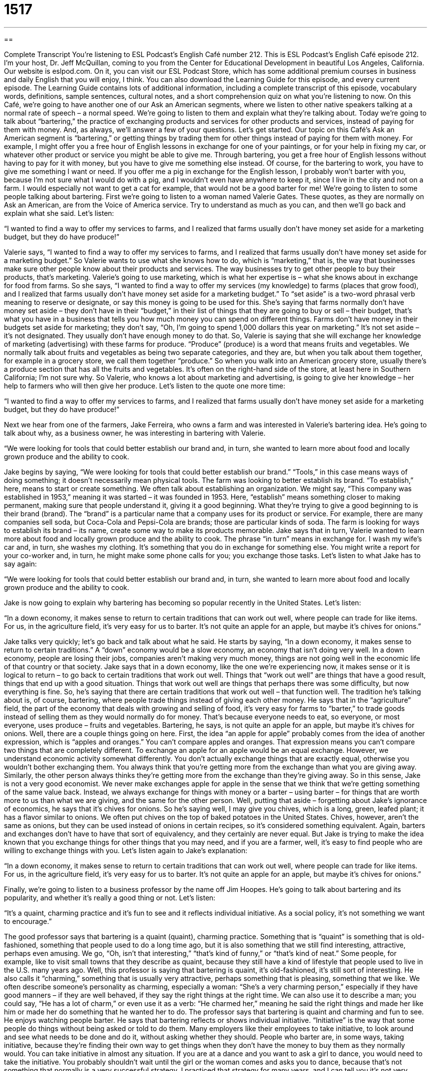 = 1517
:toc: left
:toclevels: 3
:sectnums:
:stylesheet: ../../../myAdocCss.css

'''

== 

Complete Transcript
You’re listening to ESL Podcast’s English Café number 212.
This is ESL Podcast’s English Café episode 212. I’m your host, Dr. Jeff McQuillan, coming to you from the Center for Educational Development in beautiful Los Angeles, California.
Our website is eslpod.com. On it, you can visit our ESL Podcast Store, which has some additional premium courses in business and daily English that you will enjoy, I think. You can also download the Learning Guide for this episode, and every current episode. The Learning Guide contains lots of additional information, including a complete transcript of this episode, vocabulary words, definitions, sample sentences, cultural notes, and a short comprehension quiz on what you’re listening to now.
On this Café, we’re going to have another one of our Ask an American segments, where we listen to other native speakers talking at a normal rate of speech – a normal speed. We’re going to listen to them and explain what they’re talking about. Today we’re going to talk about “bartering,” the practice of exchanging products and services for other products and services, instead of paying for them with money. And, as always, we’ll answer a few of your questions. Let’s get started.
Our topic on this Café’s Ask an American segment is “bartering,” or getting things by trading them for other things instead of paying for them with money. For example, I might offer you a free hour of English lessons in exchange for one of your paintings, or for your help in fixing my car, or whatever other product or service you might be able to give me. Through bartering, you get a free hour of English lessons without having to pay for it with money, but you have to give me something else instead. Of course, for the bartering to work, you have to give me something I want or need. If you offer me a pig in exchange for the English lesson, I probably won’t barter with you, because I’m not sure what I would do with a pig, and I wouldn’t even have anywhere to keep it, since I live in the city and not on a farm. I would especially not want to get a cat for example, that would not be a good barter for me!
We’re going to listen to some people talking about bartering. First we’re going to listen to a woman named Valerie Gates. These quotes, as they are normally on Ask an American, are from the Voice of America service. Try to understand as much as you can, and then we’ll go back and explain what she said. Let’s listen:
[recording]
“I wanted to find a way to offer my services to farms, and I realized that farms usually don’t have money set aside for a marketing budget, but they do have produce!”
[end of recording]
Valerie says, “I wanted to find a way to offer my services to farms, and I realized that farms usually don’t have money set aside for a marketing budget.” So Valerie wants to use what she knows how to do, which is “marketing,” that is, the way that businesses make sure other people know about their products and services. The way businesses try to get other people to buy their products, that’s marketing. Valerie’s going to use marketing, which is what her expertise is – what she knows about in exchange for food from farms. So she says, “I wanted to find a way to offer my services (my knowledge) to farms (places that grow food), and I realized that farms usually don’t have money set aside for a marketing budget.” To “set aside” is a two-word phrasal verb meaning to reserve or designate, or say this money is going to be used for this. She’s saying that farms normally don’t have money set aside – they don’t have in their “budget,” in their list of things that they are going to buy or sell – their budget, that’s what you have in a business that tells you how much money you can spend on different things. Farms don’t have money in their budgets set aside for marketing; they don’t say, “Oh, I’m going to spend 1,000 dollars this year on marketing.” It’s not set aside – it’s not designated. They usually don’t have enough money to do that.
So, Valerie is saying that she will exchange her knowledge of marketing (advertising) with these farms for produce. “Produce” (produce) is a word that means fruits and vegetables. We normally talk about fruits and vegetables as being two separate categories, and they are, but when you talk about them together, for example in a grocery store, we call them together “produce.” So when you walk into an American grocery store, usually there’s a produce section that has all the fruits and vegetables. It’s often on the right-hand side of the store, at least here in Southern California; I’m not sure why. So Valerie, who knows a lot about marketing and advertising, is going to give her knowledge – her help to farmers who will then give her produce. Let’s listen to the quote one more time:
[recording]
“I wanted to find a way to offer my services to farms, and I realized that farms usually don’t have money set aside for a marketing budget, but they do have produce!”
[end of recording]
Next we hear from one of the farmers, Jake Ferreira, who owns a farm and was interested in Valerie’s bartering idea. He’s going to talk about why, as a business owner, he was interesting in bartering with Valerie.
[recording]
“We were looking for tools that could better establish our brand and, in turn, she wanted to learn more about food and locally grown produce and the ability to cook.
[end of recording]
Jake begins by saying, “We were looking for tools that could better establish our brand.” “Tools,” in this case means ways of doing something; it doesn’t necessarily mean physical tools. The farm was looking to better establish its brand. “To establish,” here, means to start or create something. We often talk about establishing an organization. We might say, “This company was established in 1953,” meaning it was started – it was founded in 1953. Here, “establish” means something closer to making permanent, making sure that people understand it, giving it a good beginning. What they’re trying to give a good beginning to is their brand (brand). The “brand” is a particular name that a company uses for its product or service. For example, there are many companies sell soda, but Coca-Cola and Pepsi-Cola are brands; those are particular kinds of soda. The farm is looking for ways to establish its brand – its name, create some way to make its products memorable.
Jake says that in turn, Valerie wanted to learn more about food and locally grown produce and the ability to cook. The phrase “in turn” means in exchange for. I wash my wife’s car and, in turn, she washes my clothing. It’s something that you do in exchange for something else. You might write a report for your co-worker and, in turn, he might make some phone calls for you; you exchange those tasks.
Let’s listen to what Jake has to say again:
[recording]
“We were looking for tools that could better establish our brand and, in turn, she wanted to learn more about food and locally grown produce and the ability to cook.
[end of recording]
Jake is now going to explain why bartering has becoming so popular recently in the United States. Let’s listen:
[recording]
“In a down economy, it makes sense to return to certain traditions that can work out well, where people can trade for like items. For us, in the agriculture field, it’s very easy for us to barter. It’s not quite an apple for an apple, but maybe it’s chives for onions.”
[end of recording]
Jake talks very quickly; let’s go back and talk about what he said. He starts by saying, “In a down economy, it makes sense to return to certain traditions.” A “down” economy would be a slow economy, an economy that isn’t doing very well. In a down economy, people are losing their jobs, companies aren’t making very much money, things are not going well in the economic life of that country or that society. Jake says that in a down economy, like the one we’re experiencing now, it makes sense or it is logical to return – to go back to certain traditions that work out well. Things that “work out well” are things that have a good result, things that end up with a good situation. Things that work out well are things that perhaps there was some difficulty, but now everything is fine. So, he’s saying that there are certain traditions that work out well – that function well. The tradition he’s talking about is, of course, bartering, where people trade things instead of giving each other money.
He says that in the “agriculture” field, the part of the economy that deals with growing and selling of food, it’s very easy for farms to “barter,” to trade goods instead of selling them as they would normally do for money. That’s because everyone needs to eat, so everyone, or most everyone, uses produce – fruits and vegetables. Bartering, he says, is not quite an apple for an apple, but maybe it’s chives for onions. Well, there are a couple things going on here. First, the idea “an apple for apple” probably comes from the idea of another expression, which is “apples and oranges.” You can’t compare apples and oranges. That expression means you can’t compare two things that are completely different. To exchange an apple for an apple would be an equal exchange. However, we understand economic activity somewhat differently. You don’t actually exchange things that are exactly equal, otherwise you wouldn’t bother exchanging them. You always think that you’re getting more from the exchange than what you are giving away. Similarly, the other person always thinks they’re getting more from the exchange than they’re giving away. So in this sense, Jake is not a very good economist. We never make exchanges apple for apple in the sense that we think that we’re getting something of the same value back. Instead, we always exchange for things with money or a barter – using barter – for things that are worth more to us than what we are giving, and the same for the other person.
Well, putting that aside – forgetting about Jake’s ignorance of economics, he says that it’s chives for onions. So he’s saying well, I may give you chives, which is a long, green, leafed plant; it has a flavor similar to onions. We often put chives on the top of baked potatoes in the United States. Chives, however, aren’t the same as onions, but they can be used instead of onions in certain recipes, so it’s considered something equivalent. Again, barters and exchanges don’t have to have that sort of equivalency, and they certainly are never equal. But Jake is trying to make the idea known that you exchange things for other things that you may need, and if you are a farmer, well, it’s easy to find people who are willing to exchange things with you.
Let’s listen again to Jake’s explanation:
[recording]
“In a down economy, it makes sense to return to certain traditions that can work out well, where people can trade for like items. For us, in the agriculture field, it’s very easy for us to barter. It’s not quite an apple for an apple, but maybe it’s chives for onions.”
[end of recording]
Finally, we’re going to listen to a business professor by the name off Jim Hoopes. He’s going to talk about bartering and its popularity, and whether it’s really a good thing or not. Let’s listen:
[recording]
“It’s a quaint, charming practice and it’s fun to see and it reflects individual initiative. As a social policy, it’s not something we want to encourage.”
[end of recording]
The good professor says that bartering is a quaint (quaint), charming practice. Something that is “quaint” is something that is old-fashioned, something that people used to do a long time ago, but it is also something that we still find interesting, attractive, perhaps even amusing. We go, “Oh, isn’t that interesting,” “that’s kind of funny,” or “that’s kind of neat.” Some people, for example, like to visit small towns that they describe as quaint, because they still have a kind of lifestyle that people used to live in the U.S. many years ago. Well, this professor is saying that bartering is quaint, it’s old-fashioned, it’s still sort of interesting. He also calls it “charming,” something that is usually very attractive, perhaps something that is pleasing, something that we like. We often describe someone’s personality as charming, especially a woman: “She’s a very charming person,” especially if they have good manners – if they are well behaved, if they say the right things at the right time. We can also use it to describe a man; you could say, “He has a lot of charm,” or even use it as a verb: “He charmed her,” meaning he said the right things and made her like him or made her do something that he wanted her to do.
The professor says that bartering is quaint and charming and fun to see. He enjoys watching people barter. He says that bartering reflects or shows individual initiative. “Initiative” is the way that some people do things without being asked or told to do them. Many employers like their employees to take initiative, to look around and see what needs to be done and do it, without asking whether they should. People who barter are, in some ways, taking initiative, because they’re finding their own way to get things when they don’t have the money to buy them as they normally would. You can take initiative in almost any situation. If you are at a dance and you want to ask a girl to dance, you would need to take the initiative. You probably shouldn’t wait until the girl or the woman comes and asks you to dance, because that’s not something that normally is a very successful strategy. I practiced that strategy for many years, and I can tell you it’s not very successful; you must take the initiative!
Now, getting back to bartering. Even though the professor thinks bartering is fun and shows initiative, he also says it’s not something we want to encourage as social policy. He doesn’t want more people to start bartering; he doesn’t want to encourage it. The reason is bartering is very slow and inefficient; it’s not a good way to exchange products and services. Money was invented in order to make this easier and quicker. You can spend money on anything, but you can’t always find someone who wants to barter for the things that you have to offer. So bartering is, if you will, a pre-monetary system, it’s a system used primarily before the invention of money. It is used when money is difficult to find, as we mentioned earlier. But, the professor is saying well, we don’t want to create a barter economy; that’s not a very efficient way of people obtaining what they want – of getting what they want.
Now let’s listen to the professor one more time:
[recording]
“It’s a quaint, charming practice and it’s fun to see and it reflects individual initiative. As a social policy, it’s not something we want to encourage.”
[end of recording]
Now let’s answer a few of your questions.
Our first question is from Daniele (Daniele) in Italia (in Italy). Daniele wants to know the difference between “waiting” and “awaiting.” Good question.
“To wait” means to remain or stay in a place expecting something or someone: “My mother was waiting for me to come home.” She was sitting at home waiting for me. “Are you waiting for the 10:00 bus?” you might ask someone. They’re sitting on a bench (which is what you sit on when you are waiting for a bus in public); they’re waiting for the bus.
“Awaiting” is very similar; it means to wait for: “I’m awaiting delivery of my new car.” I am waiting for delivery of my new car. Notice when we say “wait” we would have to say “for,” but if you say “await” you don’t use the word “for.” “I’m awaiting my new book from Amazon.com.” I ordered a book, I’m awaiting it – I’m waiting for it; they mean the same thing. So “waiting,” when it is followed by “for,” means the same as “awaiting.” “Awaiting” is a little old-fashioned or perhaps a little more formal; we don’t hear that in conversation as much. “Waiting for” is much more common than “awaiting.”
“Waiting” or “to wait” has a different meaning; it means also to serve a customer or to serve people who are eating in a restaurant. In fact, the person who waits on you is called the “waiter.” Notice we use the preposition “on.” “To wait on (someone)” means to help someone at a store or to be in a restaurant, and taking their order, and bringing them their food, and so forth. That’s “to wait on.” “To wait on” can also mean “to be waiting for,” so it’s a little confusing. But normally if you say “I’m going to wait on (someone),” you mean you are helping that person; you are an employee helping a customer.
“Awaiting” cannot be used alone; it has to be followed by either a person or a thing: “I’m awaiting my paycheck.” But you can’t simply say “I’m awaiting,” you can say “I’m waiting.” What are you waiting for? Well, then you could tell someone. But it’s possible to say simply “What are you doing?” “I’m waiting.” But, “awaiting” has to have another word after it – another object.
Our next question comes from Maziyar (Maziyar); I’m not sure where he or she is from. But the question has to do with the use of the infinitive form of the verb. The infinitive form of the verb is the verb that has the word “to” in front of it: to walk, to run, to podcast, to wait. These are all infinitive forms of the verb.
The infinitive form cannot be used in a sentence without another verb. You can’t say “I to wait my brother,” that’s not possible. You would have to do what we call conjugate the verb, you would have to put the verb in another form. But, the infinitive can be used with another verb: “My advice is to talk to your boss.” There, the infinitive is used really as a noun. But you could also say, “I want to go.” In that second sentence, the infinitive functions more as a verb.
Maziyar also wants to know if it’s possible to leave out the “to,” to not use the “to.” Sometimes informally that is possible: “What I want you to do is leave her alone.” You would normally say, “What I want you to do is to leave her alone,” but sometimes in informal use – in conversational use, people don’t use the “to” in front of the verb, even though it should be an infinitive form. However, to be safe it’s probably best not to omit the “to,” not to take the “to” out, because that’s a very informal conversational way of using the verb and it’s not always possible to do it. So, the safest thing to do is to keep the word “to” before the verb.
Finally Dave (Dave) in the Philippines wants to know how we use the word “yes” if it’s a negative question. This has something to do with something called tag (tag) questions. For example: “You don’t want to see the art exhibit, do you?” This is a very difficult construction for many people learning English. It’s something that many English teachers try to teach students their first or second year. I say normally it’s not worth worrying about; it’s something that you just need to hear a lot before you really get it, but we’ll talk about what the logic of this particular construction is.
When someone says, “You don’t want to see the art exhibit, do you?” the implication – the idea in their mind is that you don’t want to see it. So, if someone says, “You don’t want to see the art exhibit, do you?” (notice the “do you” is affirmative – is positive), you say, “No, I don’t.” If you said, “Yes, I do,” that would surprise the speaker. So you can say you either “Yes, I do” or “No, I don’t,” but the speaker (the person asking the question) is expecting you to say “no.”
This use of the tag question, “You don’t want to see (something), do you?” with a negative and the affirmative in the same sentence is sometimes confusing for native speakers, so many people, in order to be clear, would answer the question, “Yes, I do want to see the exhibit.” They would give a full sentence to make sure the person understood what they wanted to do. Or they might say, “No, I don’t want to see the exhibit.”
Another case, besides tag questions, where this gets confusing is if someone asks you a question in the negative. For example: “Don’t you like the movie?” They are asking you if you like the movie. You could also say, “Do you like the movie?” It actually means the same thing. People say, “Don’t you like the movie?” when they, perhaps, are surprised. They see that for some reason you don’t like it and they want to know why, or they think it’s strange. So if someone says, “Don’t you like the movie?” you may say, “No, I don’t. I really don’t like Brad Pitt. I think he’s ugly, I think he’s a bad actor,” and so on. I’m kidding, of course; I love Brad Pitt…not really!
So, you can answer the question, “Yes, I did like it,” or “No, I didn’t like it.” But when someone says, “Don’t you like (something)?” versus “Do you like (something)?” the idea is that they are perhaps surprised but you don’t like it, or they could be assuming that you don’t like it. In either case, you would answer both questions the same way: “Yes, I like it,” or “No, I don’t like it.”
We like getting your emails. You can email your question or comment to us at eslpod@eslpod.com. We don’t have time to answer everyone’s questions on the Café, but we’ll do the best we can.
From Los Angeles, California, I’m Jeff McQuillan. Thank you for listening. Come back and listen to us next time on the English Café.
ESL Podcast’s English Café is written and produced by Dr. Jeff McQuillan and Dr. Lucy Tse, copyright 2009 by the Center for Educational Development.
Glossary
marketing – the way that businesses make sure people know about their products and services and try to get people to buy them
* The marketing department is trying to get younger customers to start buying our products.
produce – fruits and vegetables
* The doctors say we should be eating more fresh produce.
to establish – to begin, start, or create something
* Hank is trying to establish his restaurant as the best seafood restaurant in town.
brand – the name that a company uses for a particular product to make it different from similar products sold by other companies
* What’s your favorite brand of soap?
in turn – in exchange
* I took care of their dog last weekend and, in turn, they’ll take care of our cat this weekend.
down – slow; poor; not doing well
* This has been a down year for business. Hopefully we’ll get more sales soon.
agriculture – the part of the economy that deals with growing and selling food
* Much of Idaho is used for agriculture, especially for growing potatoes.
to barter – to exchange or trade goods and services for other goods and services instead of selling them for money
* I didn’t have enough money to get my car fixed, so we bartered: he repaired my car and I designed a website for his car repair company.
quaint – old-fashioned, or from an earlier time, but also interesting, attractive, or amusing
* He has a quaint way of speaking, saying “ma’am” when talking to women.
charming – very pleasing, pretty, and attractive
* We stayed in a charming hotel that was decorated beautifully.
initiative – the way that a person does things without being asked or told to do them
* Thanks for taking the initiative and cleaning the house without making me ask you to do it. I really appreciate it.
to wait – to remain or stay in place in expectation of something or someone
* Where have you been? We’ve been waiting for you for nearly two hours!
to await – to wait for
* Nicole is eagerly awaiting her college admission letters.
What Insiders Know
How Bartering and Swapping Websites Work
Usually, the most difficult part of bartering is finding someone who wants what you have, and has what you want. The Internet is a good tool for helping people find bartering “partners” (people who are involved in the same sale, trade, or agreement). Today, there are many bartering websites, also known as “swapping” (trading; exchanging) websites.
Craigslist.org, for example, is a popular website that is normally used to buy and sell things. People can “place ads” (publish an advertisement) describing the things they want to buy or sell, and other people can reply to those ads. But Craigslist also has a section for bartering, where people can describe what they would like to trade. Some people describe what they’re giving away and say exactly what they’re looking for. Other people say they’re willing to “consider” (think about) anything “of value” (worth money; able to be sold for money).
Unfortunately, just as there are “shoplifters” (people who take things from stores without paying for them) in the world of buying and selling, there are “swaplifters” (people who take something without giving what they had agreed to give) in the world of bartering. If you decide to try bartering, protect yourself from swaplifters by having a written agreement that “specifies” (states exactly) what will be exchanged and when. If possible, try to barter the goods and services at the same time. This is easier with “tangible” (something you can touch and hold) goods, but more difficult with services, which may need to be delivered at different times.
When someone has a bad experience with a swaplifter, he or she might post an announcement on the bartering website, letting other people know what happened and warning them against bartering with that person in the future.